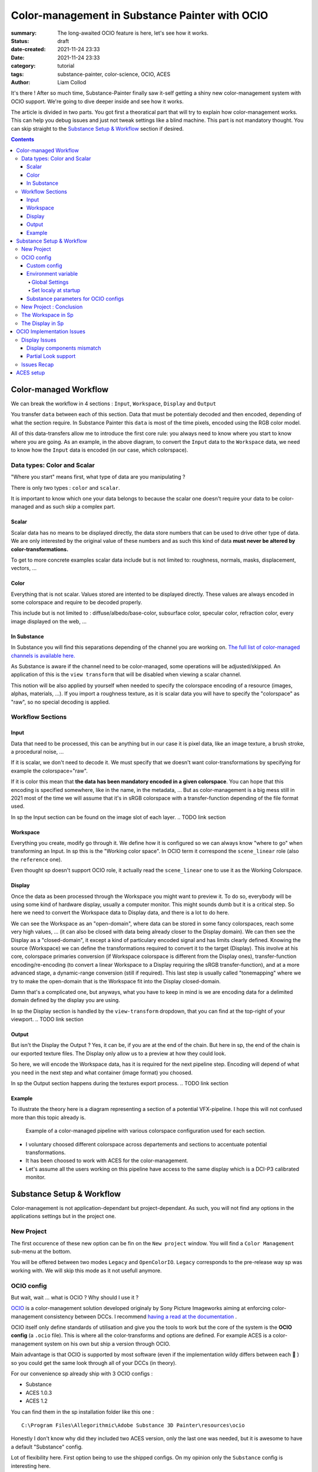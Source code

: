 Color-management in Substance Painter with OCIO
###############################################

:summary: The long-awaited OCIO feature is here, let's see how it works.

:status: draft
:date-created: 2021-11-24 23:33
:date: 2021-11-24 23:33

:category: tutorial
:tags: substance-painter, color-science, OCIO, ACES
:author: Liam Collod

.. role:: text-danger
    :class: m-text m-danger

.. role:: text-green
    :class: m-text m-primary


It's there ! After so much time, Substance-Painter finally saw it-self getting
a shiny new color-management system with OCIO support. We're going to dive
deeper inside and see how it works.

The article is divided in two parts.
You got first a theoratical part that will try to explain how
color-management works. This can help you debug issues and just not tweak
settings like a blind machine. This part is not mandatory thought. You can
skip straight to the `Substance Setup & Workflow`_ section if desired.

.. note-info::

    OCIO was introduced in `Substance-Painter version 7.4 <https://substance3d.adobe.com/documentation/spdoc/version-7-4-223053247.html>`_

    This is the version used through this article and some features might
    have changed since.

.. block-info:: Official Documentation

    https://substance3d.adobe.com/documentation/spdoc/color-management-223053233.html

.. contents::

Color-managed Workflow
----------------------

.. note-info::

    This part is aimed at beginners, but this is a too vast topic for this
    article. I recommend to read
    `Chris Brejon article's section about colorspaces
    <https://chrisbrejon.com/cg-cinematography/chapter-1-color-management
    #rgb-colorspace-and-its-components>`_ first, to be sure you understand
    some of the technical vocabulary employed.

We can break the workflow in 4 sections : ``Input``, ``Workspace``, ``Display``
and ``Output``

.. container:: l-c-color l-mrg-l l-flex-c l-flex-center

    .. raw:: html
        :file: diagramA.svg


You transfer ``data`` between each of this section. Data that must be
potentialy decoded and then encoded, depending of what the section require.
In Substance Painter this ``data`` is most of the time pixels, encoded
using the RGB color model.

All of this data-transfers allow me to introduce the first core rule:
:text-green:`you always need to know where you start to know where you are
going`.
As an example, in the above diagram, to convert the ``Input`` data to the
``Workspace`` data, we need to know how the ``Input`` data is encoded (in our
case, which colorspace).

Data types: Color and Scalar
============================

"Where you start" means first, what type of data are you manipulating ?

There is only two types : ``color`` and ``scalar``.

It is important to know which one your data belongs to because the scalar
one doesn't require your data to be color-managed and as such skip a
complex part.

Scalar
______

Scalar data has no means to be displayed directly, the data store numbers
that can be used to drive other type of data. We are only interested by the
original value of these numbers and as such this kind of data **must never
be altered by color-transformations.**

To get to more concrete examples scalar data include but is not limited to:
roughness, normals, masks, displacement, vectors, ...

.. note-warning::

    This is not because the data , when displayed, is not grayscale , that it
    is color data. For example normal maps, even if colored, ARE scalar data.

Color
_____

Everything that is not scalar. Values stored are intented to be displayed
directly. These values are always encoded in some colorspace and require to be
decoded properly.

This include but is not limited to : diffuse/albedo/base-color, subsurface
color, specular color, refraction color, every image displayed on the web, ...

In Substance
____________

In Substance you will find this separations depending of the channel you
are working on. `The full list of color-managed channels is available here.
<https://substance3d.adobe.com/documentation/spdoc/color-management
-223053233.html#section5>`_

As Substance is aware if the channel need to be color-managed, some operations
will be adjusted/skipped. An application of this is the ``view transform``
that will be disabled when viewing a scalar channel.

This notion will be also applied by yourself when needed to specify the
colorspace encoding of a resource (images, alphas, materials, ...).
If you import a roughness texture, as it is scalar data you will have to
specify the "colorspace" as "raw", so no special decoding is applied.

Workflow Sections
=================

.. container:: l-c-color l-mrg-l l-flex-c l-flex-center

    .. raw:: html
        :file: diagramA.svg

Input
_____

Data that need to be processed, this can be anything but in our case it is
pixel data, like an image texture, a brush stroke, a procedural noise, ...

If it is scalar, we don't need to decode it. We must specify that we doesn't
want color-transformations by specifying for example the colorspace="raw".

If it is color this mean that **the data has been mandatory encoded in a given
colorspace**. You can hope that this encoding is specified somewhere, like in
the name, in the metadata, ... But as color-management is a big mess still in
2021 most of the time we will assume that it's in sRGB colorspace with
a transfer-function depending of the file format used.

In sp the Input section can be found on the image slot of each layer.
.. TODO link section

Workspace
_________

Everything you create, modify go through it. We define how it is configured
so we can always know "where to go" when transforming an Input.
In sp this is the "Working color space". In OCIO term it correspond the
``scene_linear`` role (also the ``reference`` one).

Even thought sp doesn't support OCIO role, it actually read the
``scene_linear`` one to use it as the Working Colorspace.

Display
_______

Once the data as been processed through the Workspace you might want to
preview it. To do so, everybody will be using some kind of hardware display,
usually a computer monitor. This might sounds dumb but it is a critical step.
So here we need to convert the Workspace data to Display data, and there is a
lot to do here.

We can see the Workspace as an "open-domain", where data can
be stored in some fancy colorspaces, reach some very high values, ... (it
can also be closed with data being already closer to the Display domain).
We can then see the Display as a "closed-domain", it except a kind of
particulary encoded signal and has limits clearly defined. Knowing the
source (Workspace) we can define the transformations required to convert it
to the target (Display). This involve at his core, colorspace primaries
conversion (if Workspace colorspace is different from the Display ones),
transfer-function encoding/re-encoding (to convert a linear Workspace to
a Display requiring the sRGB transfer-function), and at a more advanced stage,
a dynamic-range conversion (still if required). This last step is usually
called "tonemapping" where we try to make the open-domain that is the Workspace
fit into the Display closed-domain.

Damn that's a complicated one, but anyways, what you have to keep in mind is
we are encoding data for a delimited domain defined by the display you are
using.

In sp the Display section is handled by the ``view-transform`` dropdown, that
you can find at the top-right of your viewport.
.. TODO link section

Output
______

But isn't the Display the Output ? Yes, it can be, if you are at the end of the
chain. But here in sp, the end of the chain is our exported texture files. The
Display only allow us to a preview at how they could look.

So here, we will encode the Workspace data, has it is required for the next
pipeline step. Encoding will depend of what you need in the next step and what
container (image format) you choosed.

In sp the Output section happens during the textures export process.
.. TODO link section

Example
_______

To illustrate the theory here is a diagram representing a section of a
potential VFX-pipeline. I hope this will not confused more than this topic
already is.

.. figure:: {static}/images/blog/0008/diagramB.jpg
    :target: {static}/images/blog/0008/diagramB.jpg
    :alt: Color-managed pipeline example diagram

    Example of a color-managed pipeline with various colorspace configuration
    used for each section.

-
    I voluntary choosed different colorspace across departements and sections to
    accentuate potential transformations.

-
    It has been choosed to work with ACES for the color-management.

-
    Let's assume all the users working on this pipeline have access to the
    same display which is a DCI-P3 calibrated monitor.

.. block-danger:: Substance Painter

    If we look at the Substance Painter departement, we can see that our workspace
    is ``linear - sRGB``. The artist decided to not bother working with ``ACEScg``
    colorspace but instead is using ``sRGB`` primaries.
    This mean that for the Display, the chain of color-transformation is the
    following :

    ::

        linear - sRGB > linear - ACES 2065-1 + ACES RRT > 2.6 gamma - DCI-P3


    .. container:: m-row

        .. container:: m-container-inflate m-col-l-4 m-left-l

            .. figure:: {static}/images/blog/0008/sp-odt-p3.png
                :target: {static}/images/blog/0008/sp-odt-p3.png
                :alt: sp view-transform set to ACES - P3-D60

                Located at the top-right of the viewport

        .. container:: m-col-l-8

            And all of this transformation are magically handled by the OCIO
            config, the artist only specify what display is he using by
            modifying the view-transform colorspace.

    We finally export the textures in the same Workspace colorspace.

.. block-primary:: Maya

    | Now we are in Maya. We need to apply the textures on the asset and the
     end-goal is to create a render of it. The Workspace is now ``ACEScg`` .
     This mean we need to convert our texture which are in sRGB to this
     colorspace. The Display is the same, only the source colorspace
     change, which is now ACEScg.
    | Let's skip quickly to the last departement.

.. block-warning:: Nuke

    Nuke keep the same Workspace as Maya, as our Input render is already in ACEScg
    we don't need conversion. As this is the end of the pipeline we have few
    more possibilites here for the Output. Here we want to also be able to see the
    composited render on a sRGB Display. As such this mean the Output need to be
    encoded for an sRGB Display, we cannot use the Output encoded for a DCI-P3
    Display.

Substance Setup & Workflow
--------------------------

.. image:: {static}/images/blog/0008/sp-project-legacy.png
    :target: {static}/images/blog/0008/sp-project-legacy.png
    :alt: New project window with color-management tab

Color-management is not application-dependant but project-dependant.
As such, you will not find any options in the applications settings but in
the project one.

New Project
===========

The first occurence of these new option can be fin on the ``New project``
window. You will find a ``Color Management`` sub-menu at the bottom.

.. image:: {static}/images/blog/0008/sp-project-cm-options.png
    :target: {static}/images/blog/0008/sp-project-cm-options.png
    :alt: New project window with color-management tab

.. note-info::

    You can change all the color-management settings at any moment in
    the project settings. Keep in mind that big changes could break your
    project thought.

You will be offered between two modes ``Legacy`` and ``OpenColorIO``.
``Legacy`` corresponds to the pre-release way sp was working with. We will
skip this mode as it not usefull anymore.

.. note-info::

    Even if you don't need to use any specific OCIO config, substance offer a
    default one for the sRGB workflow which made **the OCIO mode recommended
    to use.**

OCIO config
===========

.. image:: {static}/images/blog/0008/sp-project-OCIO-01.png
    :target: {static}/images/blog/0008/sp-project-OCIO-01.png
    :alt: New project window with OCIO options

But wait, wait ... what is OCIO ? Why should I use it ?

`OCIO <https://opencolorio.readthedocs.io>`_
is a color-management solution developed originaly by Sony Picture Imageworks
aiming at enforcing color-management consistency between DCCs.
I recommend `having a read at the documentation <https://opencolorio
.readthedocs.io/en/latest/concepts/overview/overview.html>`_ .

OCIO itself only define standards of utilisation and give you the tools to work
but the core of the system is the **OCIO config** (a ``.ocio`` file).
This is where all the color-transforms and options are defined.
For example ACES is a color-management system on his own but ship a version
through OCIO.

Main advantage is that OCIO is supported by most software (even if the
implementation wildy differs between each 😬 ) so you could get the same look
through all of your DCCs (in theory).

.. transition:: ~

For our convenience sp already ship with 3 OCIO configs :

- Substance
- ACES 1.0.3
- ACES 1.2

You can find them in the sp installation folder like this one :

::

    C:\Program Files\Allegorithmic\Adobe Substance 3D Painter\resources\ocio

Honestly I don't know why did they included two ACES version, only the last
one was needed, but it is awesome to have a default "Substance" config.

| Lot of flexibility here. First option being to use the shipped configs.
 On my opinion only the ``Substance`` config is interesting here.
| The 2 ACES one are the "default" dev configs with the hundred of
 colorspaces you will never need. It is better to use a lightweight ACES
 config like `the one from CAVE academy <https://caveacademy
 .com/product/cave-cg-animation-aces-ocio-config/>`_. (see `ACES Setup`_
 section)

The ``Substance`` config will be a good fit if you are using the tradional
sRGB linear workflow and do not wish to use an OCIO config in every DCC.
You will still have enough control to have a proper color-managed workflow.

Let's now see how you could load a custom OCIO config.

.. transition:: ~

Custom config
_____________

.. image:: {static}/images/blog/0008/sp-project-ocio-custom.png
    :target: {static}/images/blog/0008/sp-project-ocio-custom.png
    :alt: New project window with OCIO option set with a custom config.

The first option is to use the ``Custom`` option and the manually look for
the path to the ``config.ocio`` file on your disk.


.. block-warning:: Only a reference to the config path is saved in the project.

    When submiting a OCIO config through the ``Custom`` option, **the config is always
    loaded live from the disk**. This mean if you share a substance project with
    someone that doesn't have the OCIO config at the same exact path you will
    see this message pop up :

    .. image:: {static}/images/blog/0008/sp-project-ocio-custom-error.png
        :target: {static}/images/blog/0008/sp-project-ocio-custom-error.png
        :alt: Error window when the custom config can't be found.

See the bottom section `Substance parameters for OCIO configs`_ to continue
the setup.

Environment variable
____________________

The above might be enough for indivual artist but being in a pipeline
environement will require other way to set OCIO automaticaly.

.. note-info::

    If the OCIO environment variable is present and has a valid configuration
    file it will take over to override and disable the UI settings.

On Windows you have 2 way to set environment variable :

Global Settings
"""""""""""""""

.. image:: {static}/images/blog/0008/ocio-env-global.png
    :target: {static}/images/blog/0008/ocio-env-global.png
    :alt: Windows creating the OCIO environment variable.

You create a new variable named OCIO with the path to the config.
This variable will be used by ALL software that can read it. (unless
overriden).

This is not a recommended solution as you polute your environment variable + if
you decide to switch the config for an other one all your previous project
will be broken.

Set localy at startup
"""""""""""""""""""""

You defined the environment variable in a start-up script.
This is the cleanest way to do it but means you can't use the Windows shortcut
to start your software :

We use a ``.bat`` to configure and launch the software. Here is a basic ``.bat``
that will set the OCIO variable and then launch sp.

.. code:: shell

    set "OCIO=C:\aces_1.1\config.ocio"

    "C:\Program Files\Allegorithmic\Adobe Substance 3D Painter\Adobe Substance 3D Painter.exe"

.. note-default::

    To create a ``.bat`` just create a new ``.txt`` file, paste the above code,
    modify it with the path to your config, save it, and then just replace
    the ``.txt`` with ``.bat`` in the file's name.

| This mean that to launch Substance you will have to always use this .bat.
 No "double-clicking" on file to open them either.
| You can have a look on internet at `how to pin a .bat to the taskbar
 <https://superuser.com/questions/656611/how-to-pin-a-batch-file-to-the
 -taskbar-quicklaunch/656649>`_ .

But this guarantee a very robust software configuration per project.

Substance parameters for OCIO configs
_____________________________________

.. figure:: {static}/images/blog/0008/sp-project-ocio-options.png
    :target: {static}/images/blog/0008/sp-project-ocio-options.png
    :alt: Options for OCIO mode in sp..

    OCIO with Substance config properly configured.


This correspond to all the section bellow the color-management mode. It allow
to configure how inputs reacts with the OCIO config, i.e which colorspace is
being assigned by default.

Usually in other software this section is configured using the `OCIO roles
<https://opencolorio.readthedocs.io/en/latest/guides/authoring/overview
.html#roles>`_ defined in the OCIO configuration.
:text-danger:`But currently sp doesn't support OCIO roles.` Instead it is
using the ``working colorspace`` as a default colorspace everywhere, which mean
:text-danger:`you have to manually setup this section` to get correct result
with the auto settings.

If you look at the above image, this is how it supposed to look when picking
the Substance config. By default 8 and 16 bit images are supposed to be
considered as ``sRGB``, same goes for substance materials.

Make sure these options are properly configured with the intended colorspaces
for each format if you want all the ``auto`` options to work properly.

Visit the `ACES setup`_ section to find how this should be considered if you
are using the ACES config.

New Project : Conclusion
========================

Alright, to recap' everything for a new project you need :

1. Change the color-management mode to OCIO
2. Choose the OCIO config (already choosen if env variable set)
3. Edit the OCIO options to have the correct default colorspaces working.

And of course setting the other parameters related to your texturing.

Now you we are good to start the texturing workflow. The workflow will be
divided in the same sections explained in the theoratical part of this
article (see `Color-managed Workflow`_).

The Workspace in Sp
===================

The Workspace, in software is actually an "abstract" section. It just represent
the colorspace used as a reference, target or source for every color
transformations. It is defined in the OCIO config and cannot be changed outside
of it.

.. note-info::

    In the OCIO config it correspond to the ``scene_linear`` role.

.. figure:: {static}/images/blog/0008/sp-project-ocio-workspace.png
    :target: {static}/images/blog/0008/sp-project-ocio-workspace.png
    :alt: The Working Colorspace displayed in the Color-management tab.

    Visible in the Project's Color-management section (Using the ACES 1.2 OCIO
    config here)

It is just good to know what is the colorspace being used here.

The Display in Sp
=================

.. image:: {static}/images/blog/0008/sp-odt-default.png
    :target: {static}/images/blog/0008/sp-odt-default.png
    :alt: View-transform screenshot.

A good first step before working is to make sure the Display part is
properly configured so you don't start texturing while viewing wrong colors.
This Display part can be configured using what we usually called a
`view-transform` menu. In sp, you can find it at the top-right of your
viewport.

What you have to remember is that :text-green:`you need to choose the option
that correspond to your display.` If your display is calibrated to the
Display P3 colorspace (Apple displays), choose the Display P3 option.

But what if I don't know what my display is calibrated to ?

    A safe choice would the be to assume you are using a sRGB-like display.

.. _the rec709 transfer-function issue:

I see some people using Rec.709 instead of sRGB, why ?

    sRGB and Rec.709 share the same primaries, so you can use both without
    seeing color-shift due to different primaries. What change is the
    transfer function being used. But fasten your seat-bealt, here come the
    mess : Rec.709 only defined an :abbr:`OETF <opto-electrical transfer function>`
    which is intended for camera signal encoding, not data display encoding !
    For display encoding with the Rec.709 colorspace, one should use the
    `BT.1886 <https://www.itu.int/dms_pubrec/itu-r/rec/bt/R-REC-BT.1886-0-201103-I!!PDF-E.pdf>`_
    standard which can be resumed as a simple 2.4
    :abbr:`power-function <= gamma>`.

    So how to know which one of this two is being used ? Simple, if when
    compared to sRGB, the image looks darker, it's the OETF, if it's looks less
    contrasty, it's BT.1886.

    If you do the test, the Substance config use the OETF (which should not
    be used), while the ACES config use BT.1886.

You didn't answered to my question !? I'm just more confused now !

    As written previously, you need to choose the option that correspond to
    your display, so if your display is not calibrated to Rec.709+BT.1886
    don't use it. But some people like the look of it, being less contrasty,
    that's why its being choosed. But the display should not be a creative
    choice. If you like a less contrasty look, you should apply it in the Look
    (see under).

    Just to add more of confusion, the BT.1886 difference with sRGB can
    actually be used as a viewing environment compensation. So it can actually
    justify why using Rec709+BT.1886 instead of sRGB.

Anyways, I'm going too far from the subject, and someone already
wrote about this topic, I let you read this mind-blowing article from
Chris Brejon `OCIO, Display Transforms and Misconceptions <https://chrisbrejon
.com/articles/ocio-display-transforms-and-misconceptions/>`_.






OCIO Implementation Issues
--------------------------

.. note-default::

    The goal here is not to denigrate the dev team's works but rather to offer
    explanations and solutions at what could be better.

Display Issues
==============

This explanations were made possible thanks to the Chris Brejon's article
`OCIO, Display Transforms and Misconceptions`_.

Display components mismatch
___________________________

OCIO divide the Display section in 3 components :

-
    ``Display`` : the physical hardware you are using (monitor, TV, phone, ...).

-
    ``View`` : a way to encode the data for a specific viewing purpose.

-
    ``Look`` : a creative layer of modification on the data. ex: a grade.

Why does I explain you this ? Because these components are often mismatched
or forgot. Unfortunately Substance make no exception here.

.. image:: {static}/images/blog/0008/sp-odt-default.png
    :target: {static}/images/blog/0008/sp-odt-default.png
    :alt: View-transform screenshot.

If you look at the view-transform screenshot above, you can see that each
option has the the ``Default`` prefix.
If we have a look at the ``config.ocio`` file from the Substance config,
we can see why :

.. figure:: {static}/images/blog/0008/config-substance-displays.png
    :target: {static}/images/blog/0008/config-substance-displays.png
    :alt: Screenshot of the displays part of the Substance Ocio config.

What should be a ``display`` or a separate ``view`` is actually all merged
into a single ``view`` component !

.. _substance-config-displays-fixed:

Here is how it should look :

.. code:: yaml

    displays:
      sRGB:
        - !<View> {name: Display, colorspace: sRGB}
        - !<View> {name: ACES, colorspace: ACES sRGB}
        - !<View> {name: False Color, colorspace: False Color}
        - !<View> {name: Raw, colorspace: Raw}
      Display P3:
        - !<View> {name: Display, colorspace: Display P3}
          - !<View> {name: False Color, colorspace: False Color}
        - !<View> {name: Raw, colorspace: Raw}
      Rec709 :
        - !<View> {name: Display, colorspace: Rec709}
        - !<View> {name: False Color, colorspace: False Color}
        - !<View> {name: Raw, colorspace: Raw}
      Rec2020 :
        - !<View> {name: Display, colorspace: Rec2020}
        - !<View> {name: False Color, colorspace: False Color}
        - !<View> {name: Raw, colorspace: Raw}

Here is the result of the above in Substance Painter :

.. image:: {static}/images/blog/0008/config-substance-fixed-sp.png
    :target: {static}/images/blog/0008/config-substance-fixed-sp.png
    :alt: Screenshot of the displays part of the Substance Ocio config.

And if we want to use a new OCIO v2 feature :

.. code:: yaml

    shared_views:
      - !<View> {name: False Color, colorspace: False Color}
      - !<View> {name: Raw, colorspace: Raw}

    displays:
      sRGB:
        - !<View> {name: Display, colorspace: sRGB}
        - !<View> {name: ACES, colorspace: ACES sRGB}
      DisplayP3:
        - !<View> {name: Display, colorspace: Display P3}
      Rec709:
        - !<View> {name: Display, colorspace: Rec709}
      Rec2020:
        - !<View> {name: Display, colorspace: Rec2020}

But again unfortunately, even if the above example is valid, it doesn't work
on sp and we can't select the ``Raw`` and ``False Color`` views. (even thought
sp use OCIO v2)

Partial Look support
____________________

If go back to the above explanations where I mention OCIO Display is build with
3 components, we see that I didn't mention the last one yet: Looks.

Looks is a color-tansformation performed in any colorspace aimed at
modifying the data in a creative way. This would allow for example the
artist to have a first look at how it's render could looks like after the
:abbr:`di <Digital Intermediate = grading process>` pass.

Usually Looks are defined similar to colorspaces, as a list, but you can also
make a Look available in a display view:

.. code:: yaml

    displays:
        sRGB:
            - !<View> {name: Display, colorspace: sRGB-Display}
            - !<View> {name: Display Grade A, colorspace: sRGB-Display, looks: gradeA}

    looks:
    - !<Look>
      name: gradeA
      process_space: rclg16
      transform: !<FileTransform> {src: look_A.cc, interpolation: linear}

In the best case we shoould have a dropdown menu that would allow us to combine
the current ``view-transform`` with any Look defined. A good example of this
is Blender :

.. figure:: {static}/images/blog/0008/blender-cm.png
    :target: {static}/images/blog/0008/blender-cm.png
    :alt: Screenshot of Blender color-management menu.

    Notice how it respects the 3 components of an OCIO display.

Unfortunately, sp didn't implemented this feature yet. So we can only rely
on merging the look in a display view for now.

A good way to test this is using the `Filmic <https://github
.com/sobotka/filmic-blender>`_ OCIO config by Troy Sobotka.
The filmic encoding is correctly available in a ``View`` but require an
extra step to be correctly displayed. By default it is a flat log
representation, and require to choose a Look with the desired contrast amount.

To have it working in sp, it is requires to merge the Look in a new ``View``.

.. code:: yaml

    displays:
        sRGB:
            - !<View> {name: sRGB OETF, colorspace: sRGB OETF}
            ...
            - !<View> {name: Filmic Very High Contrast, colorspace: Filmic Log Encoding, look: +Very High Contrast}
            ...

.. _sp-odt-name-cropped:

Which in sp, if we kept all the contrast amount, give us a very long list of
cropped name 😬 But at least it's working.

.. image:: {static}/images/blog/0008/sp-odt-filmic.png
    :target: {static}/images/blog/0008/sp-odt-filmic.png
    :alt: Screenshot of sp view-transform with filmic view.



Issues Recap
============

This list aim at helping the potential Substance dev team members reading this
adressing the issues.

-
    Substance config use the wrong Rec.709 display encoding.
    (see `the rec709 transfer-function issue`_)

-
    Substance config miss simple P3 colorspaces while it offer a Rec2020 one
    (who would use it ??)

-
    Substance config ``displays`` key is not properly build.
    (see `substance-config-displays-fixed`_ )

-
    OCIO v2 feature ``shared_views`` is not supported.

-
    OCIO roles are not supported, as such default configuration for
    project is wrong and can confuse artists.

-
    The view-transform dropdown is too small in width. When selecting long
    ``display`` names, they got cropped. (see `sp-odt-name-cropped`_)



ACES setup
----------

.. TODO